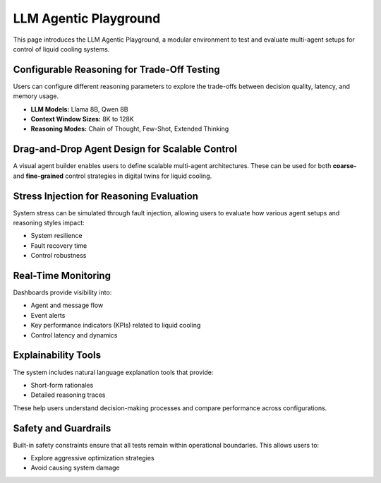 LLM Agentic Playground
======================

This page introduces the LLM Agentic Playground, a modular environment to test and evaluate multi-agent setups for control of liquid cooling systems.

Configurable Reasoning for Trade-Off Testing
--------------------------------------------

Users can configure different reasoning parameters to explore the trade-offs between decision quality, latency, and memory usage.

- **LLM Models:** Llama 8B, Qwen 8B
- **Context Window Sizes:** 8K to 128K
- **Reasoning Modes:** Chain of Thought, Few-Shot, Extended Thinking

Drag-and-Drop Agent Design for Scalable Control
-----------------------------------------------

A visual agent builder enables users to define scalable multi-agent architectures. These can be used for both **coarse-** and **fine-grained** control strategies in digital twins for liquid cooling.

Stress Injection for Reasoning Evaluation
-----------------------------------------

System stress can be simulated through fault injection, allowing users to evaluate how various agent setups and reasoning styles impact:

- System resilience
- Fault recovery time
- Control robustness

Real-Time Monitoring
--------------------

Dashboards provide visibility into:

- Agent and message flow
- Event alerts
- Key performance indicators (KPIs) related to liquid cooling
- Control latency and dynamics

Explainability Tools
--------------------

The system includes natural language explanation tools that provide:

- Short-form rationales
- Detailed reasoning traces

These help users understand decision-making processes and compare performance across configurations.

Safety and Guardrails
---------------------

Built-in safety constraints ensure that all tests remain within operational boundaries. This allows users to:

- Explore aggressive optimization strategies
- Avoid causing system damage
